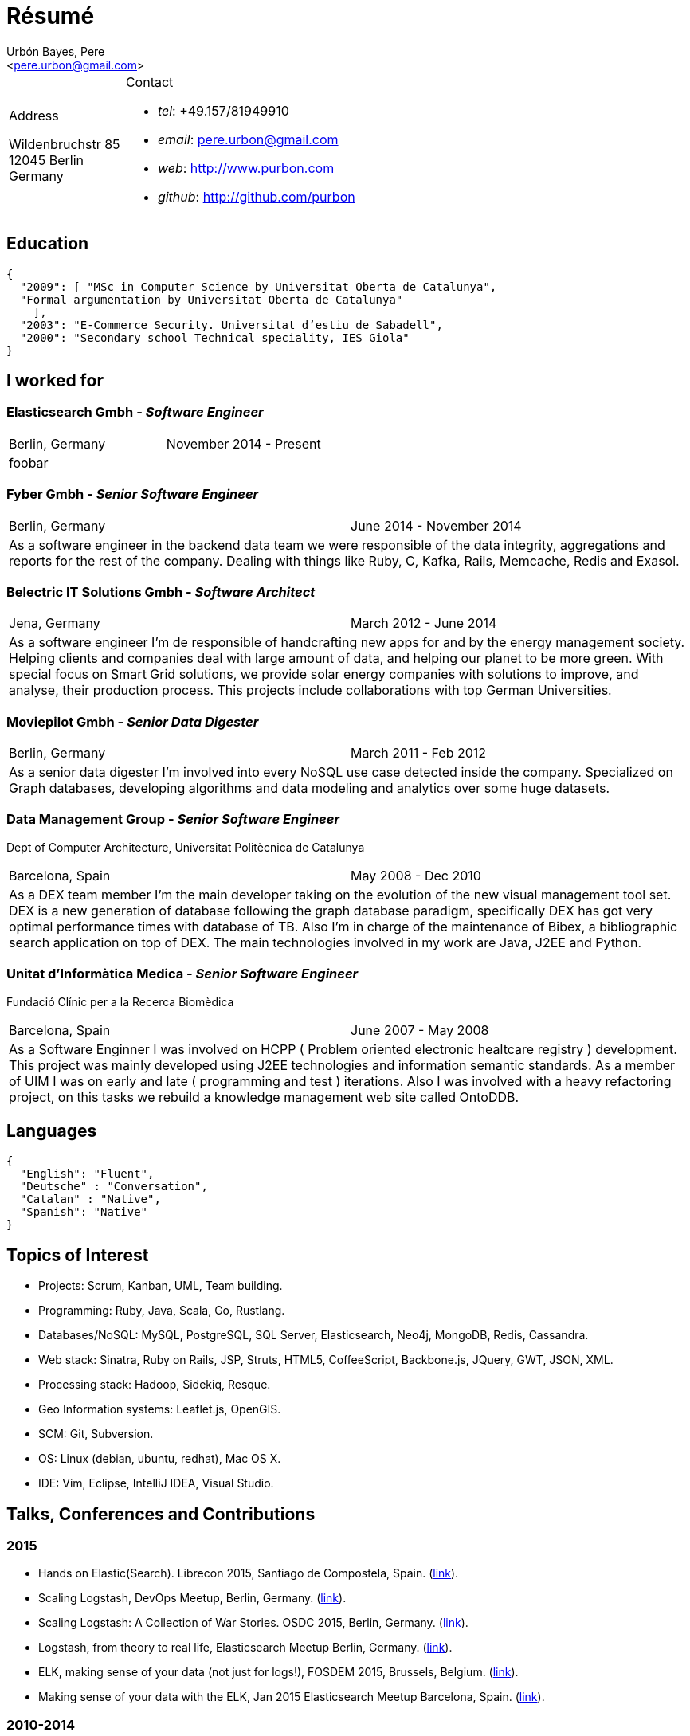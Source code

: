 = Résumé
:Author:    Urbón Bayes, Pere
:Email:     <pere.urbon@gmail.com>
:Date:      03-01-2016
:Revision:  1.0
:doctitle:  Résumé
:source-highlighter: coderay

[cols="1a,2a", frame="none", grid="none"]
|===
|
.Address

[%hardbreaks]
Wildenbruchstr 85
12045 Berlin
Germany
|
.Contact

* _tel_: +49.157/81949910
* _email_: pere.urbon@gmail.com
* _web_: http://www.purbon.com
* _github_: http://github.com/purbon
|===

== Education

[source,json]
----
{
  "2009": [ "MSc in Computer Science by Universitat Oberta de Catalunya",
  "Formal argumentation by Universitat Oberta de Catalunya"
    ],
  "2003": "E-Commerce Security. Universitat d’estiu de Sabadell",
  "2000": "Secondary school Technical speciality, IES Giola"
}
----

== I worked for

=== Elasticsearch Gmbh - _Software Engineer_

[cols="2", frame="none", grid="none"]
|===
|Berlin, Germany| November 2014 - Present
2+| foobar
|===

=== Fyber Gmbh - _Senior Software Engineer_

[cols="2", frame="none", grid="none"]
|===
|Berlin, Germany| June 2014 - November 2014
2+| As a software engineer in the backend data team we were responsible of the data integrity, aggregations and reports for the rest of the company. 
Dealing with things like Ruby, C, Kafka, Rails, Memcache, Redis and Exasol.
|===

=== Belectric IT Solutions Gmbh - _Software Architect_

[cols="2", frame="none", grid="none"]
|===
|Jena, Germany| March 2012 - June 2014
2+| As a software engineer I’m de responsible of handcrafting new apps for and by the energy management society. Helping clients and companies deal with
large amount of data, and helping our planet to be more green. With special focus on Smart Grid solutions, we provide solar energy companies with 
solutions to improve, and analyse, their production process. This projects include collaborations with top German Universities.
|===

=== Moviepilot Gmbh - _Senior Data Digester_

[frame="none", grid="none"]
|===
|Berlin, Germany| March 2011 - Feb 2012
2+| As a senior data digester I’m involved into every NoSQL use case detected inside the company. Specialized on Graph databases, developing algorithms and 
data modeling and analytics over some huge datasets.
|===


=== Data Management Group - _Senior Software Engineer_
[small]#Dept of Computer Architecture, Universitat Politècnica de Catalunya#

[frame="none", grid="none"]
|===
|Barcelona, Spain | May 2008 - Dec 2010
2+| As a DEX team member I’m the main developer taking on the evolution of the new visual management tool set. DEX is a new generation of database following
the graph database paradigm, specifically DEX has got very optimal performance times with database of TB. Also I’m in charge of the maintenance of Bibex, 
a bibliographic search application on top of DEX. The main technologies involved in my work are Java, J2EE and Python.
|===

=== Unitat d’Informàtica Medica - _Senior Software Engineer_
[small]#Fundació Clínic per a la Recerca Biomèdica#

[frame="none", grid="none"]
|===
|Barcelona, Spain | June 2007 - May 2008
2+| As a Software Enginner I was involved on HCPP ( Problem oriented electronic healtcare registry ) development. This project was mainly developed using 
J2EE technologies and information semantic standards. As a member of UIM I was on early and late ( programming and test ) iterations. Also I was involved 
with a heavy refactoring project, on this tasks we rebuild a knowledge management web site called OntoDDB.
|===

== Languages

[source,json]
----
{
  "English": "Fluent",
  "Deutsche" : "Conversation",
  "Catalan" : "Native",
  "Spanish": "Native"
}
----

== Topics of Interest

* Projects: Scrum, Kanban, UML, Team building.
* Programming: Ruby, Java, Scala, Go, Rustlang.
* Databases/NoSQL: MySQL, PostgreSQL, SQL Server, Elasticsearch, Neo4j, MongoDB, Redis, Cassandra.
* Web stack: Sinatra, Ruby on Rails, JSP, Struts, HTML5, CoffeeScript, Backbone.js, JQuery, GWT, JSON, XML.
* Processing stack: Hadoop, Sidekiq, Resque.
* Geo Information systems: Leaflet.js, OpenGIS.
* SCM: Git, Subversion.
* OS: Linux (debian, ubuntu, redhat), Mac OS X.
* IDE: Vim, Eclipse, IntelliJ IDEA, Visual Studio.

== Talks, Conferences and Contributions

=== 2015

* Hands on Elastic(Search). Librecon 2015, Santiago de Compostela, Spain. (http://www.librecon.io/conferencias/#taller-practico-sobre-elastic-search[link]).
* Scaling Logstash, DevOps Meetup, Berlin, Germany. (http://www.meetup.com/blndevops/events/221953734/[link]).
* Scaling Logstash: A Collection of War Stories. OSDC 2015, Berlin, Germany. (https://www.netways.de/?id=3020#c17318[link]).
* Logstash, from theory to real life, Elasticsearch Meetup Berlin, Germany. (http://www.meetup.com/Search-UG-Berlin/events/219666153/[link]).
* ELK, making sense of your data (not just for logs!), FOSDEM 2015, Brussels, Belgium. (https://archive.fosdem.org/2015/schedule/event/elk,_making_sense_of_your_data_not_just_for_logs!/[link]).
* Making sense of your data with the ELK, Jan 2015 Elasticsearch Meetup Barcelona, Spain. (http://www.meetup.com/Barcelona-Elastic-Fantastics/events/219060414/[link]).

=== 2010-2014

* The graph processing atelier, Eurucamp 2014, Berlin Germany. (https://speakerdeck.com/purbon/the-graph-processing-atelier[link])
* A simple hadoop scheduler. NoSQL Matters 2013, Cologne, Germany. (https://2014.nosql-matters.org/cgn/abstracts/#abstract_379886060[link]).
* From Tables to Graph, The recsys use case. NoSQL Matters 2012, Cologne, Germany. (https://2012.nosql-matters.org/cgn/[link]) .
* NoSQL it doesnt hurt and its fun. Jornades de PLL 2011, Barcelona, Spain. (http://jpl.cpl.upc.edu/x-jornades/conferencies-convidades/bases-de-dades-nosql[link]) .
* Graph databases, The web of data storage. FOSDEM 2011, Brussels, Belgium.
* Introduction to Graph Databases. Rug-B 2011, Berlin, Germany.

==== Published papers

* Survey of Graph Database Performance on the HPC Scalable Graph Analysis Benchmark. IWGD 2010. D. Dominguez-Sal, P. Urbn-Bayes, et all. (http://dl.acm.org/citation.cfm?id=1927590[link])
* Mining Software Repositories. Computer Science Master Thesis. PUrbon. Jun 2009
* Ontology Driven Database. ForumCIS 2007. RLozano, XPastor, PUrbon and Elozano.

==== Organization and Program Commitee

* FOSDEM Graph Processing Room. FOSDEM 2012-2014. Brussels, Belgium. (http://graphdevroom.org[link]).
* NoSQL Matters Barcelona. 2012, 2013. Barcelona, Spain. (https://2012.nosql-matters.org/bcn/[link]).
* Developer and organizer at Reunió Espanyola de Criptografia i Seguretat de la Inf. 2005-2006.

== Other information

* Open source contributor, blogger and member of different user groups.
* Athlete and Duathlete with SCC-Berlin, 2012-2015. (Berlin, Germany), Athlete with CERRR, 2010-2011. (Igualada, Spain), Handbol Vilamajor, 1988-2000.

